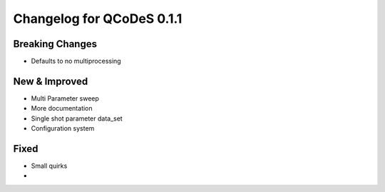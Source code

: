 Changelog for QCoDeS 0.1.1
==========================

Breaking Changes
----------------

- Defaults to no multiprocessing

New & Improved
--------------

- Multi Parameter sweep
- More documentation
- Single shot parameter data_set
- Configuration system

Fixed
-----

- Small quirks


- 
